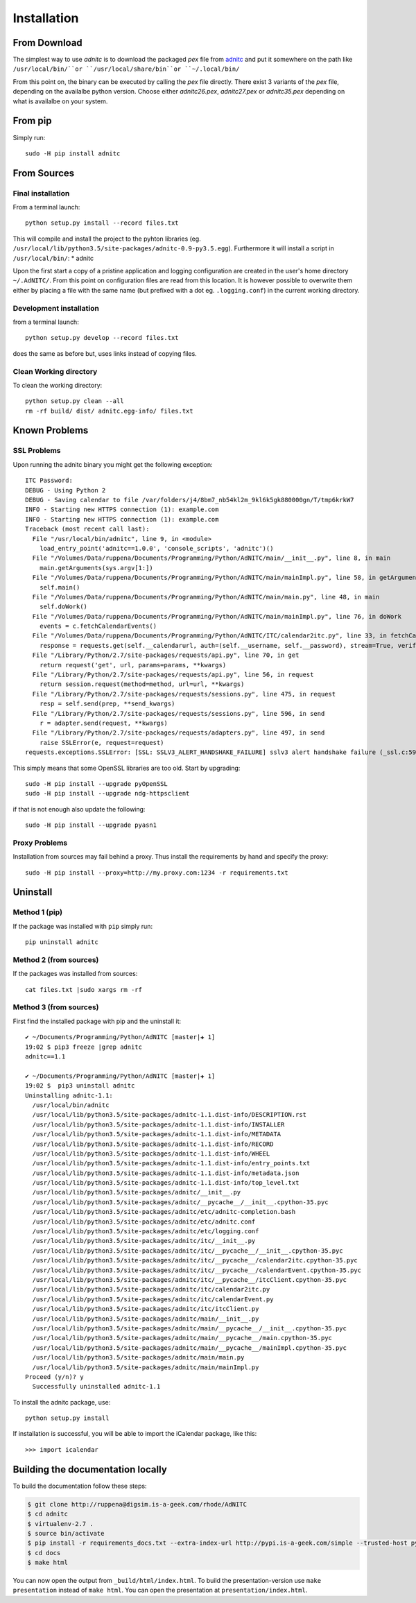 Installation
====================

From Download
--------------
The simplest way to use *adnitc* is to download the packaged *pex* file from `adnitc`_ and put it somewhere on the path like ``/usr/local/bin/``or ``/usr/local/share/bin``or ``~/.local/bin/``

From this point on, the binary can be executed by calling the *pex* file directly. There exist 3 variants of the *pex* file, depending on the availalbe python version. Choose either *adnitc26.pex*, *adnitc27.pex* or *adnitc35.pex* depending on what is availalbe on your system.

.. only:: builder_html

    Download files directly from here:

    * :download:`seriesmgmt27.pex <../dist/seriesmgmt27.pex>`
    * :download:`seriesmgmt35.pex <../dist/seriesmgmt35.pex>`

From pip
---------

Simply run::

    sudo -H pip install adnitc


From Sources
-------------

Final installation
^^^^^^^^^^^^^^^^^^

From a terminal launch::

    python setup.py install --record files.txt

This will compile and install the project to the pyhton libraries (eg. ``/usr/local/lib/python3.5/site-packages/adnitc-0.9-py3.5.egg``). Furthermore it will install a script in ``/usr/local/bin/``:
* adnitc

Upon the first start a copy of a pristine application and logging configuration are created in the user's home directory ``~/.AdNITC/``. From this point on configuration files are read from this location. It is however possible to overwrite them either by placing a file with the same name (but prefixed with a dot eg. ``.logging.conf``) in the current working directory.

Development installation
^^^^^^^^^^^^^^^^^^^^^^^^

from a terminal launch::

    python setup.py develop --record files.txt

does the same as before but, uses links instead of copying files.

Clean Working directory
^^^^^^^^^^^^^^^^^^^^^^^^

To clean the working directory::

    python setup.py clean --all
    rm -rf build/ dist/ adnitc.egg-info/ files.txt




Known Problems
--------------

SSL Problems
^^^^^^^^^^^^^

Upon running the adnitc binary you might get the following exception::

    ITC Password:
    DEBUG - Using Python 2
    DEBUG - Saving calendar to file /var/folders/j4/8bm7_nb54kl2m_9kl6k5gk880000gn/T/tmp6krkW7
    INFO - Starting new HTTPS connection (1): example.com
    INFO - Starting new HTTPS connection (1): example.com
    Traceback (most recent call last):
      File "/usr/local/bin/adnitc", line 9, in <module>
        load_entry_point('adnitc==1.0.0', 'console_scripts', 'adnitc')()
      File "/Volumes/Data/ruppena/Documents/Programming/Python/AdNITC/main/__init__.py", line 8, in main
        main.getArguments(sys.argv[1:])
      File "/Volumes/Data/ruppena/Documents/Programming/Python/AdNITC/main/mainImpl.py", line 58, in getArguments
        self.main()
      File "/Volumes/Data/ruppena/Documents/Programming/Python/AdNITC/main/main.py", line 48, in main
        self.doWork()
      File "/Volumes/Data/ruppena/Documents/Programming/Python/AdNITC/main/mainImpl.py", line 76, in doWork
        events = c.fetchCalendarEvents()
      File "/Volumes/Data/ruppena/Documents/Programming/Python/AdNITC/ITC/calendar2itc.py", line 33, in fetchCalendarEvents
        response = requests.get(self.__calendarurl, auth=(self.__username, self.__password), stream=True, verify=False, proxies=self.__proxies)
      File "/Library/Python/2.7/site-packages/requests/api.py", line 70, in get
        return request('get', url, params=params, **kwargs)
      File "/Library/Python/2.7/site-packages/requests/api.py", line 56, in request
        return session.request(method=method, url=url, **kwargs)
      File "/Library/Python/2.7/site-packages/requests/sessions.py", line 475, in request
        resp = self.send(prep, **send_kwargs)
      File "/Library/Python/2.7/site-packages/requests/sessions.py", line 596, in send
        r = adapter.send(request, **kwargs)
      File "/Library/Python/2.7/site-packages/requests/adapters.py", line 497, in send
        raise SSLError(e, request=request)
    requests.exceptions.SSLError: [SSL: SSLV3_ALERT_HANDSHAKE_FAILURE] sslv3 alert handshake failure (_ssl.c:590)


This simply means that some OpenSSL libraries are too old. Start by upgrading::

    sudo -H pip install --upgrade pyOpenSSL
    sudo -H pip install --upgrade ndg-httpsclient

if that is not enough also update the following::

    sudo -H pip install --upgrade pyasn1

Proxy Problems
^^^^^^^^^^^^^^^

Installation from sources may fail behind a proxy. Thus install the requirements by hand and specify the proxy::

    sudo -H pip install --proxy=http://my.proxy.com:1234 -r requirements.txt


Uninstall
----------

Method 1 (pip)
^^^^^^^^^^^^^^

If the package was installed with ``pip`` simply run::

    pip uninstall adnitc

Method 2 (from sources)
^^^^^^^^^^^^^^^^^^^^^^^

If the packages was installed from sources::

    cat files.txt |sudo xargs rm -rf

Method 3  (from sources)
^^^^^^^^^^^^^^^^^^^^^^^^^

First find the installed package with pip and the uninstall it::

    ✔ ~/Documents/Programming/Python/AdNITC [master|✚ 1]
    19:02 $ pip3 freeze |grep adnitc
    adnitc==1.1

    ✔ ~/Documents/Programming/Python/AdNITC [master|✚ 1]
    19:02 $  pip3 uninstall adnitc
    Uninstalling adnitc-1.1:
      /usr/local/bin/adnitc
      /usr/local/lib/python3.5/site-packages/adnitc-1.1.dist-info/DESCRIPTION.rst
      /usr/local/lib/python3.5/site-packages/adnitc-1.1.dist-info/INSTALLER
      /usr/local/lib/python3.5/site-packages/adnitc-1.1.dist-info/METADATA
      /usr/local/lib/python3.5/site-packages/adnitc-1.1.dist-info/RECORD
      /usr/local/lib/python3.5/site-packages/adnitc-1.1.dist-info/WHEEL
      /usr/local/lib/python3.5/site-packages/adnitc-1.1.dist-info/entry_points.txt
      /usr/local/lib/python3.5/site-packages/adnitc-1.1.dist-info/metadata.json
      /usr/local/lib/python3.5/site-packages/adnitc-1.1.dist-info/top_level.txt
      /usr/local/lib/python3.5/site-packages/adnitc/__init__.py
      /usr/local/lib/python3.5/site-packages/adnitc/__pycache__/__init__.cpython-35.pyc
      /usr/local/lib/python3.5/site-packages/adnitc/etc/adnitc-completion.bash
      /usr/local/lib/python3.5/site-packages/adnitc/etc/adnitc.conf
      /usr/local/lib/python3.5/site-packages/adnitc/etc/logging.conf
      /usr/local/lib/python3.5/site-packages/adnitc/itc/__init__.py
      /usr/local/lib/python3.5/site-packages/adnitc/itc/__pycache__/__init__.cpython-35.pyc
      /usr/local/lib/python3.5/site-packages/adnitc/itc/__pycache__/calendar2itc.cpython-35.pyc
      /usr/local/lib/python3.5/site-packages/adnitc/itc/__pycache__/calendarEvent.cpython-35.pyc
      /usr/local/lib/python3.5/site-packages/adnitc/itc/__pycache__/itcClient.cpython-35.pyc
      /usr/local/lib/python3.5/site-packages/adnitc/itc/calendar2itc.py
      /usr/local/lib/python3.5/site-packages/adnitc/itc/calendarEvent.py
      /usr/local/lib/python3.5/site-packages/adnitc/itc/itcClient.py
      /usr/local/lib/python3.5/site-packages/adnitc/main/__init__.py
      /usr/local/lib/python3.5/site-packages/adnitc/main/__pycache__/__init__.cpython-35.pyc
      /usr/local/lib/python3.5/site-packages/adnitc/main/__pycache__/main.cpython-35.pyc
      /usr/local/lib/python3.5/site-packages/adnitc/main/__pycache__/mainImpl.cpython-35.pyc
      /usr/local/lib/python3.5/site-packages/adnitc/main/main.py
      /usr/local/lib/python3.5/site-packages/adnitc/main/mainImpl.py
    Proceed (y/n)? y
      Successfully uninstalled adnitc-1.1



To install the adnitc package, use::

  python setup.py install

If installation is successful, you will be able to import the iCalendar
package, like this::

  >>> import icalendar


Building the documentation locally
----------------------------------

To build the documentation follow these steps:

.. code-block:: bash

    $ git clone http://ruppena@digsim.is-a-geek.com/rhode/AdNITC
    $ cd adnitc
    $ virtualenv-2.7 .
    $ source bin/activate
    $ pip install -r requirements_docs.txt --extra-index-url http://pypi.is-a-geek.com/simple --trusted-host pypi.is-a-geek.com
    $ cd docs
    $ make html

You can now open the output from ``_build/html/index.html``. To build the
presentation-version use ``make presentation`` instead of ``make html``. You
can open the presentation at ``presentation/index.html``.


.. _`adnitc`: https://adnitc.gotdns.org/
